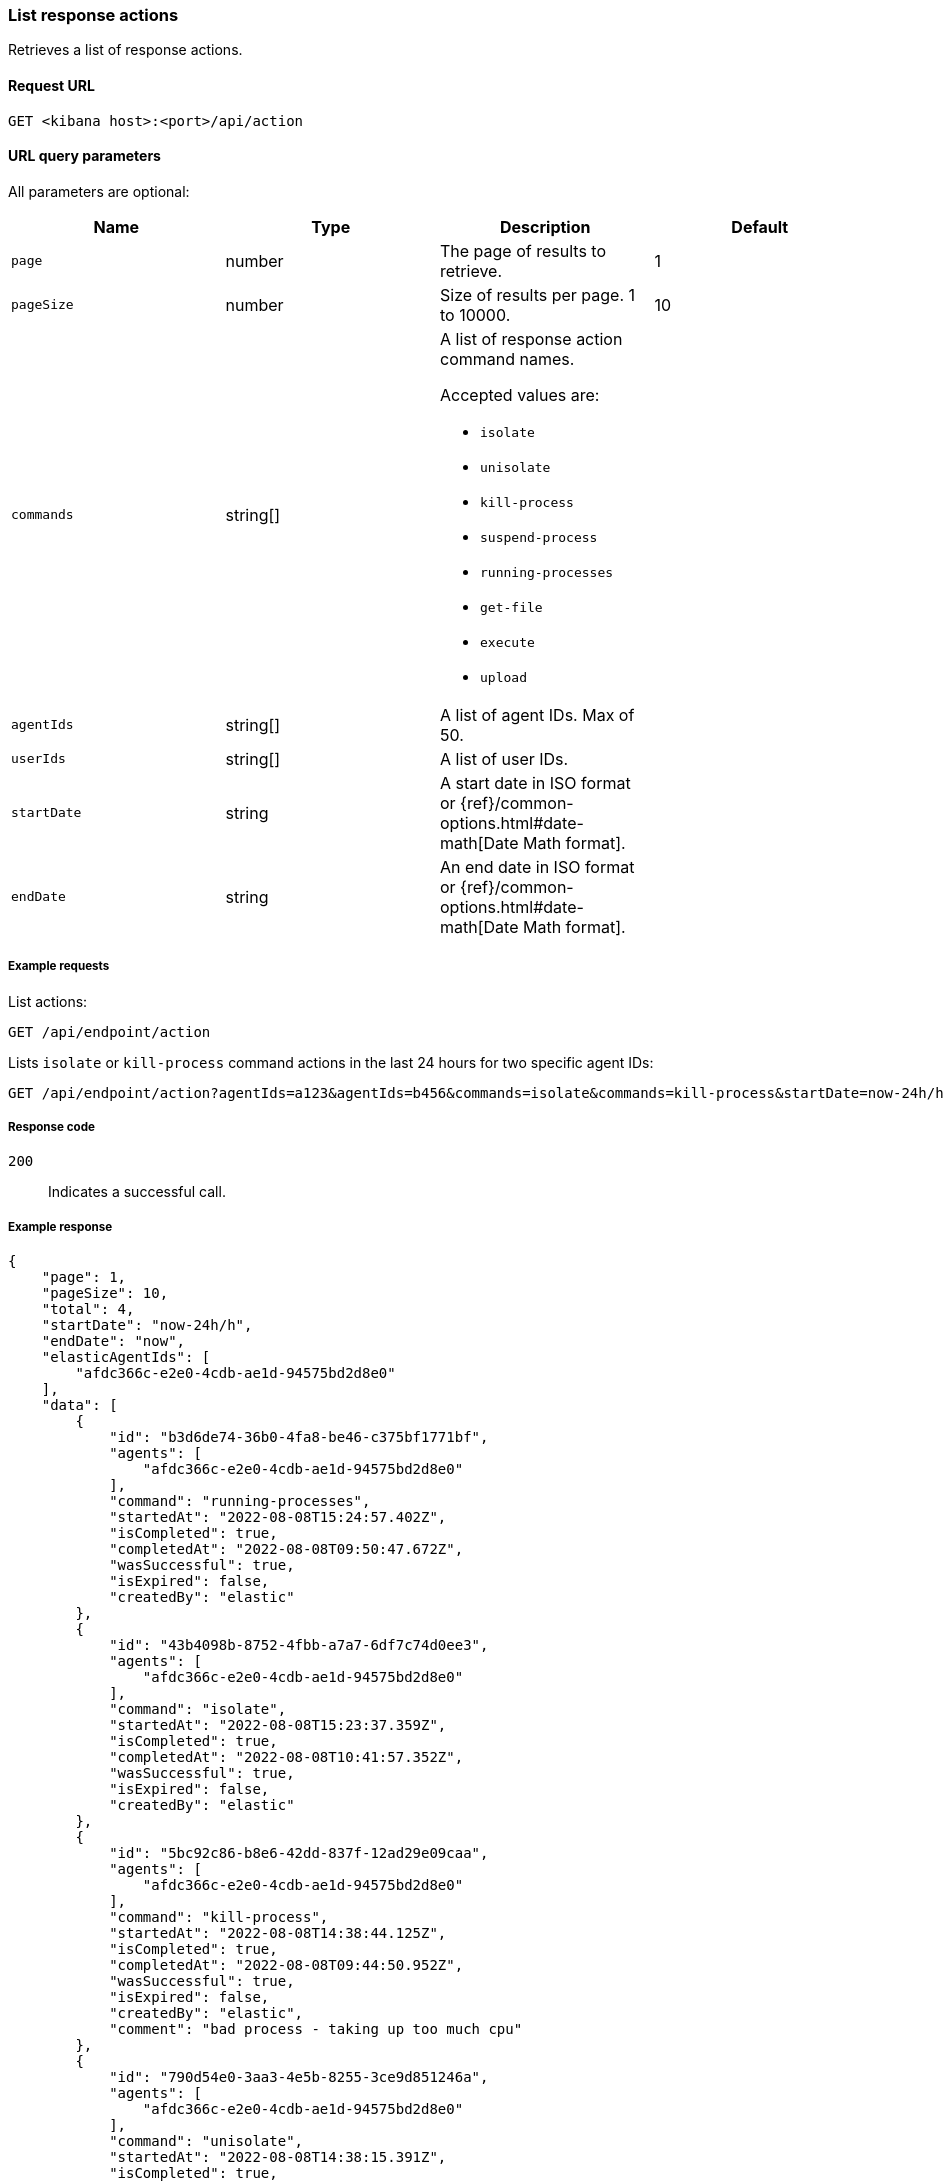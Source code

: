 [[list-actions-api]]
=== List response actions

Retrieves a list of response actions.

==== Request URL

`GET <kibana host>:<port>/api/action`


==== URL query parameters

All parameters are optional:

[width="100%",options="header"]
|==============================================
|Name |Type |Description| Default

|`page` |number |The page of results to retrieve. | 1
|`pageSize` |number |Size of results per page. 1 to 10000. | 10
|`commands` |string[] a|A list of response action command names.

Accepted values are:

* `isolate`
* `unisolate`
* `kill-process`
* `suspend-process`
* `running-processes`
* `get-file`
* `execute`
* `upload`

|
|`agentIds` |string[] |A list of agent IDs. Max of 50. |
|`userIds` |string[] |A list of user IDs. |
|`startDate` |string |A start date in ISO format or {ref}/common-options.html#date-math[Date Math format]. |
|`endDate` |string |An end date in ISO format or {ref}/common-options.html#date-math[Date Math format]. |

|
|==============================================


===== Example requests

List actions:

[source,sh]
--------------------------------------------------
GET /api/endpoint/action
--------------------------------------------------
// KIBANA

Lists `isolate` or `kill-process` command actions in the last 24 hours for two specific agent IDs:

[source,sh]
--------------------------------------------------
GET /api/endpoint/action?agentIds=a123&agentIds=b456&commands=isolate&commands=kill-process&startDate=now-24h/h
--------------------------------------------------
// KIBANA


===== Response code

`200`::
   Indicates a successful call.

===== Example response

[source,json]
--------------------------------------------------
{
    "page": 1,
    "pageSize": 10,
    "total": 4,
    "startDate": "now-24h/h",
    "endDate": "now",
    "elasticAgentIds": [
        "afdc366c-e2e0-4cdb-ae1d-94575bd2d8e0"
    ],
    "data": [
        {
            "id": "b3d6de74-36b0-4fa8-be46-c375bf1771bf",
            "agents": [
                "afdc366c-e2e0-4cdb-ae1d-94575bd2d8e0"
            ],
            "command": "running-processes",
            "startedAt": "2022-08-08T15:24:57.402Z",
            "isCompleted": true,
            "completedAt": "2022-08-08T09:50:47.672Z",
            "wasSuccessful": true,
            "isExpired": false,
            "createdBy": "elastic"
        },
        {
            "id": "43b4098b-8752-4fbb-a7a7-6df7c74d0ee3",
            "agents": [
                "afdc366c-e2e0-4cdb-ae1d-94575bd2d8e0"
            ],
            "command": "isolate",
            "startedAt": "2022-08-08T15:23:37.359Z",
            "isCompleted": true,
            "completedAt": "2022-08-08T10:41:57.352Z",
            "wasSuccessful": true,
            "isExpired": false,
            "createdBy": "elastic"
        },
        {
            "id": "5bc92c86-b8e6-42dd-837f-12ad29e09caa",
            "agents": [
                "afdc366c-e2e0-4cdb-ae1d-94575bd2d8e0"
            ],
            "command": "kill-process",
            "startedAt": "2022-08-08T14:38:44.125Z",
            "isCompleted": true,
            "completedAt": "2022-08-08T09:44:50.952Z",
            "wasSuccessful": true,
            "isExpired": false,
            "createdBy": "elastic",
            "comment": "bad process - taking up too much cpu"
        },
        {
            "id": "790d54e0-3aa3-4e5b-8255-3ce9d851246a",
            "agents": [
                "afdc366c-e2e0-4cdb-ae1d-94575bd2d8e0"
            ],
            "command": "unisolate",
            "startedAt": "2022-08-08T14:38:15.391Z",
            "isCompleted": true,
            "completedAt": "2022-08-08T09:40:47.398Z",
            "wasSuccessful": true,
            "isExpired": false,
            "createdBy": "elastic",
            "comment": "Not a threat to the network"
        }
    ]
}
--------------------------------------------------
